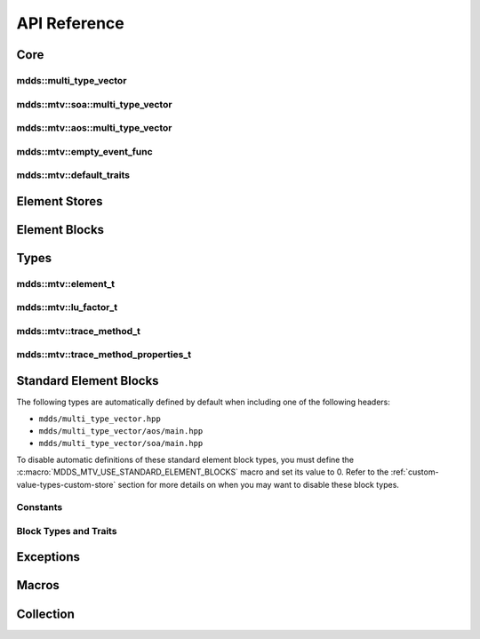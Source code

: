 .. highlight:: cpp

API Reference
=============

Core
----

mdds::multi_type_vector
^^^^^^^^^^^^^^^^^^^^^^^

.. doxygentypedef:: mdds::multi_type_vector

mdds::mtv::soa::multi_type_vector
^^^^^^^^^^^^^^^^^^^^^^^^^^^^^^^^^

.. doxygenclass:: mdds::mtv::soa::multi_type_vector
   :members:

mdds::mtv::aos::multi_type_vector
^^^^^^^^^^^^^^^^^^^^^^^^^^^^^^^^^

.. doxygenclass:: mdds::mtv::aos::multi_type_vector
   :members:

mdds::mtv::empty_event_func
^^^^^^^^^^^^^^^^^^^^^^^^^^^

.. doxygenstruct:: mdds::mtv::empty_event_func
   :members:

mdds::mtv::default_traits
^^^^^^^^^^^^^^^^^^^^^^^^^

.. doxygenstruct:: mdds::mtv::default_traits
   :members:

Element Stores
--------------

.. doxygenclass:: mdds::mtv::delayed_delete_vector
   :members:

Element Blocks
--------------

.. doxygenclass:: mdds::mtv::base_element_block
   :members:

.. doxygenclass:: mdds::mtv::element_block
   :members:

.. doxygenstruct:: mdds::mtv::default_element_block
   :members:

.. doxygenclass:: mdds::mtv::copyable_element_block
   :members:

.. doxygenclass:: mdds::mtv::noncopyable_element_block
   :members:

.. doxygenstruct:: mdds::mtv::managed_element_block
   :members:

.. doxygenstruct:: mdds::mtv::noncopyable_managed_element_block
   :members:

.. doxygenstruct:: mdds::mtv::element_block_funcs
   :members:


Types
-----

mdds::mtv::element_t
^^^^^^^^^^^^^^^^^^^^

.. doxygentypedef:: mdds::mtv::element_t

.. doxygenvariable:: mdds::mtv::element_type_empty
.. doxygenvariable:: mdds::mtv::element_type_reserved_start
.. doxygenvariable:: mdds::mtv::element_type_reserved_end
.. doxygenvariable:: mdds::mtv::element_type_user_start

mdds::mtv::lu_factor_t
^^^^^^^^^^^^^^^^^^^^^^

.. doxygenenum:: mdds::mtv::lu_factor_t

mdds::mtv::trace_method_t
^^^^^^^^^^^^^^^^^^^^^^^^^

.. doxygenenum:: mdds::mtv::trace_method_t

mdds::mtv::trace_method_properties_t
^^^^^^^^^^^^^^^^^^^^^^^^^^^^^^^^^^^^

.. doxygenstruct:: mdds::mtv::trace_method_properties_t


Standard Element Blocks
-----------------------

The following types are automatically defined by default when including one of
the following headers:

* ``mdds/multi_type_vector.hpp``
* ``mdds/multi_type_vector/aos/main.hpp``
* ``mdds/multi_type_vector/soa/main.hpp``

To disable automatic definitions of these standard element block types, you must
define the :c:macro:`MDDS_MTV_USE_STANDARD_ELEMENT_BLOCKS` macro and set its value
to 0.  Refer to the :ref:`custom-value-types-custom-store` section for more details
on when you may want to disable these block types.

Constants
^^^^^^^^^

.. doxygenvariable:: mdds::mtv::element_type_boolean
.. doxygenvariable:: mdds::mtv::element_type_int8
.. doxygenvariable:: mdds::mtv::element_type_uint8
.. doxygenvariable:: mdds::mtv::element_type_int16
.. doxygenvariable:: mdds::mtv::element_type_uint16
.. doxygenvariable:: mdds::mtv::element_type_int32
.. doxygenvariable:: mdds::mtv::element_type_uint32
.. doxygenvariable:: mdds::mtv::element_type_int64
.. doxygenvariable:: mdds::mtv::element_type_uint64
.. doxygenvariable:: mdds::mtv::element_type_float
.. doxygenvariable:: mdds::mtv::element_type_double
.. doxygenvariable:: mdds::mtv::element_type_string

Block Types and Traits
^^^^^^^^^^^^^^^^^^^^^^

.. doxygentypedef:: mdds::mtv::boolean_element_block
.. doxygentypedef:: mdds::mtv::int8_element_block
.. doxygentypedef:: mdds::mtv::uint8_element_block
.. doxygentypedef:: mdds::mtv::int16_element_block
.. doxygentypedef:: mdds::mtv::uint16_element_block
.. doxygentypedef:: mdds::mtv::int32_element_block
.. doxygentypedef:: mdds::mtv::uint32_element_block
.. doxygentypedef:: mdds::mtv::int64_element_block
.. doxygentypedef:: mdds::mtv::uint64_element_block
.. doxygentypedef:: mdds::mtv::float_element_block
.. doxygentypedef:: mdds::mtv::double_element_block
.. doxygentypedef:: mdds::mtv::string_element_block

.. doxygenstruct:: mdds::mtv::standard_element_blocks_trait
   :members:


Exceptions
----------

.. doxygenclass:: mdds::mtv::element_block_error


Macros
------

.. doxygendefine:: MDDS_MTV_DEFINE_ELEMENT_CALLBACKS
.. doxygendefine:: MDDS_MTV_DEFINE_ELEMENT_CALLBACKS_PTR


Collection
----------

.. doxygenclass:: mdds::mtv::collection
   :members:
